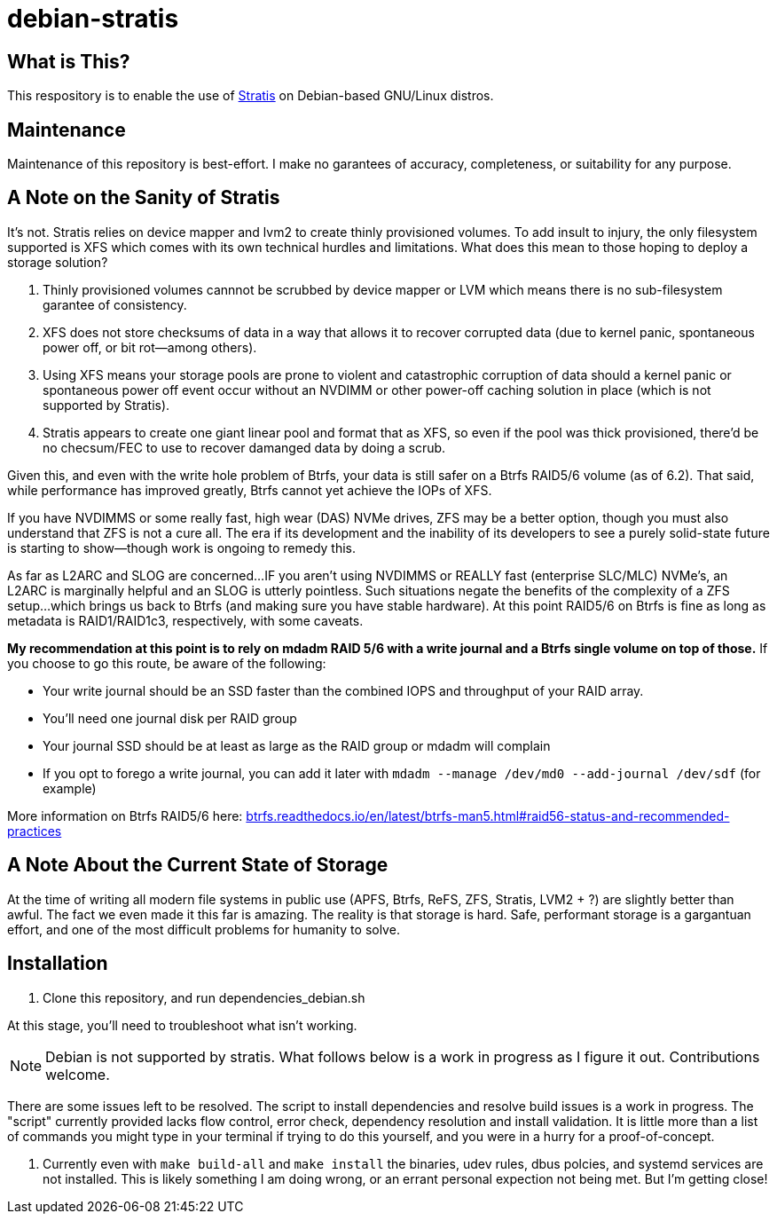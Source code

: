 :hide-uri-scheme:
= debian-stratis

== What is This?
This respository is to enable the use of https://stratis-storage.github.io/[Stratis] on Debian-based GNU/Linux distros.

== Maintenance
Maintenance of this repository is best-effort.  I make no garantees of accuracy, completeness, or suitability for any purpose.

== A Note on the Sanity of Stratis
It's not.  Stratis relies on device mapper and lvm2 to create thinly provisioned volumes.  To add insult to injury, the only filesystem supported is XFS which comes with its own technical hurdles and limitations.  What does this mean to those hoping to deploy a storage solution?

1. Thinly provisioned volumes cannnot be scrubbed by device mapper or LVM which means there is no sub-filesystem garantee of consistency.
2. XFS does not store checksums of data in a way that allows it to recover corrupted data (due to kernel panic, spontaneous power off, or bit rot--among others).
3. Using XFS means your storage pools are prone to violent and catastrophic corruption of data should a kernel panic or spontaneous power off event occur without an NVDIMM or other power-off caching solution in place (which is not supported by Stratis).
4. Stratis appears to create one giant linear pool and format that as XFS, so even if the pool was thick provisioned, there'd be no checsum/FEC to use to recover damanged data by doing a scrub.

Given this, and even with the write hole problem of Btrfs, your data is still safer on a Btrfs RAID5/6 volume (as of 6.2).  That said, while performance has improved greatly, Btrfs cannot yet achieve the IOPs of XFS.

If you have NVDIMMS or some really fast, high wear (DAS) NVMe drives, ZFS may be a better option, though you must also understand that ZFS is not a cure all.  The era if its development and the inability of its developers to see a purely solid-state future is starting to show--though work is ongoing to remedy this.

As far as L2ARC and SLOG are concerned...
IF you aren't using NVDIMMS or REALLY fast (enterprise SLC/MLC) NVMe's, an L2ARC is marginally helpful and an SLOG is utterly pointless.  Such situations negate the benefits of the complexity of a ZFS setup...which brings us back to Btrfs (and making sure you have stable hardware).  At this point RAID5/6 on Btrfs is fine as long as metadata is RAID1/RAID1c3, respectively, with some caveats.

*My recommendation at this point is to rely on mdadm RAID 5/6 with a write journal and a Btrfs single volume on top of those.*
If you choose to go this route, be aware of the following:

* Your write journal should be an SSD faster than the combined IOPS and throughput of your RAID array.
* You'll need one journal disk per RAID group
* Your journal SSD should be at least as large as the RAID group or mdadm will complain
* If you opt to forego a write journal, you can add it later with ```mdadm --manage /dev/md0 --add-journal /dev/sdf``` (for example)

More information on Btrfs RAID5/6 here: https://btrfs.readthedocs.io/en/latest/btrfs-man5.html#raid56-status-and-recommended-practices

== A Note About the Current State of Storage
At the time of writing all modern file systems in public use (APFS, Btrfs, ReFS, ZFS, Stratis, LVM2 + ?) are slightly better than awful. The fact we even made it this far is amazing. The reality is that storage is hard. Safe, performant storage is a gargantuan effort, and one of the most difficult problems for humanity to solve.

== Installation

1. Clone this repository, and run dependencies_debian.sh

At this stage, you'll need to troubleshoot what isn't working.

NOTE: Debian is not supported by stratis.  What follows below is a work in progress as I figure it out.  Contributions welcome.

There are some issues left to be resolved.  The script to install dependencies and resolve build issues is a work in progress.  The "script" currently provided lacks flow control, error check, dependency resolution and install validation.  It is little more than a list of commands you might type in your terminal if trying to do this yourself, and you were in a hurry for a proof-of-concept.

1. Currently even with ```make build-all``` and ```make install``` the binaries, udev rules, dbus polcies, and systemd services are not installed.  This is likely something I am doing wrong, or an errant personal expection not being met.  But I'm getting close!
